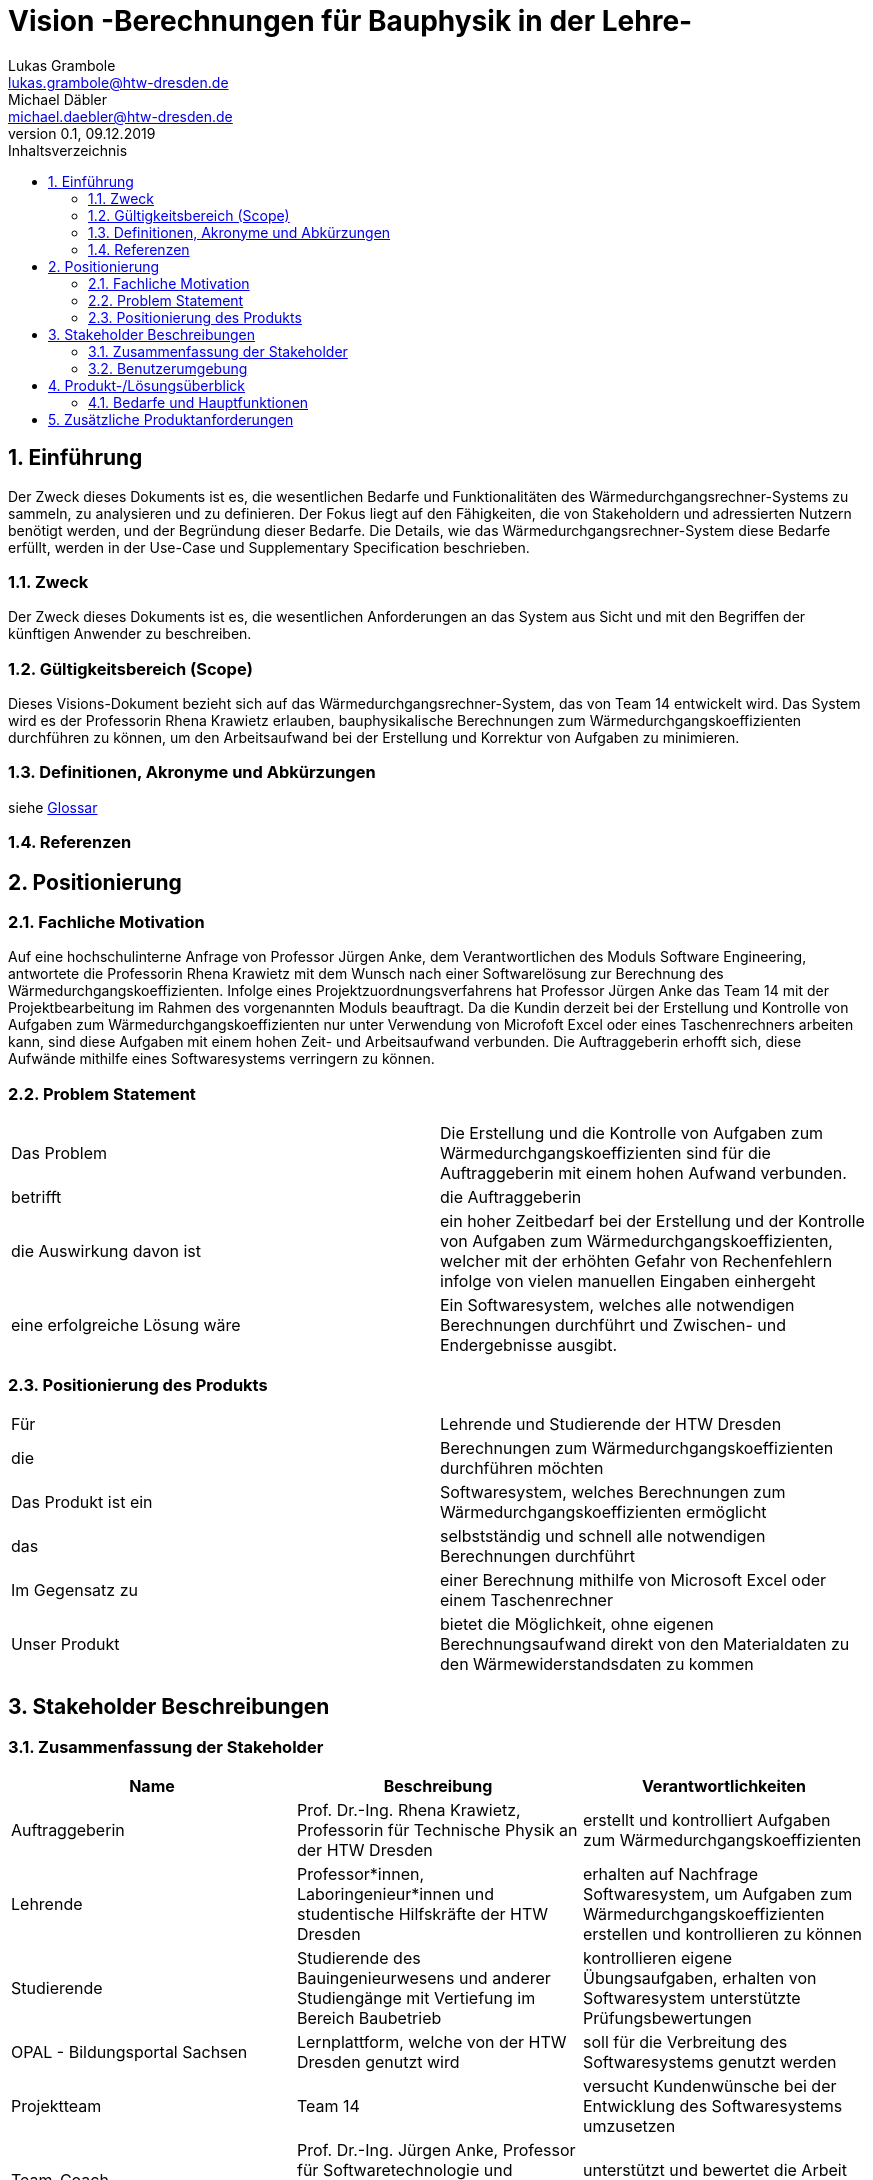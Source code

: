 = Vision -Berechnungen für Bauphysik in der Lehre-
Lukas Grambole <lukas.grambole@htw-dresden.de>; Michael Däbler <michael.daebler@htw-dresden.de>
0.1, 09.12.2019 
:toc: 
:toc-title: Inhaltsverzeichnis
:sectnums:
// Platzhalter für weitere Dokumenten-Attribute 



== Einführung
Der Zweck dieses Dokuments ist es, die wesentlichen Bedarfe und Funktionalitäten des Wärmedurchgangsrechner-Systems zu sammeln, zu analysieren und zu definieren. Der Fokus liegt auf den Fähigkeiten, die von Stakeholdern und adressierten Nutzern benötigt werden, und der Begründung dieser Bedarfe. Die  Details, wie das Wärmedurchgangsrechner-System diese Bedarfe erfüllt, werden in der Use-Case und Supplementary Specification beschrieben.

=== Zweck
Der Zweck dieses Dokuments ist es, die wesentlichen Anforderungen an das System aus Sicht und mit den Begriffen der künftigen Anwender zu beschreiben.

=== Gültigkeitsbereich (Scope)
Dieses Visions-Dokument bezieht sich auf das Wärmedurchgangsrechner-System, das von Team 14 entwickelt wird. Das System wird es der Professorin Rhena Krawietz erlauben, bauphysikalische Berechnungen zum Wärmedurchgangskoeffizienten durchführen zu können, um den Arbeitsaufwand bei der Erstellung und Korrektur von Aufgaben zu minimieren.

=== Definitionen, Akronyme und Abkürzungen
siehe <<glossary.adoc#,Glossar>>

=== Referenzen
//Gesprächsprotokoll vom 06.12.2019

//(hier externe Verweise zu anderen Dokumenten, Quellen, Standards etc. einfügen, sofern notwendig)

== Positionierung
=== Fachliche Motivation
Auf eine hochschulinterne Anfrage von Professor Jürgen Anke, dem Verantwortlichen des Moduls Software Engineering, antwortete die Professorin Rhena Krawietz mit dem Wunsch nach einer Softwarelösung zur Berechnung des Wärmedurchgangskoeffizienten. Infolge eines Projektzuordnungsverfahrens hat Professor Jürgen Anke das Team 14 mit der Projektbearbeitung im Rahmen des vorgenannten Moduls beauftragt. Da die Kundin derzeit bei der Erstellung und Kontrolle von Aufgaben zum Wärmedurchgangskoeffizienten nur unter Verwendung von Microfoft Excel oder eines Taschenrechners arbeiten kann, sind diese Aufgaben mit einem hohen Zeit- und Arbeitsaufwand verbunden. Die Auftraggeberin erhofft sich, diese Aufwände mithilfe eines Softwaresystems verringern zu können.
//Erläutern Sie kurz den Hintergrund, in dem das Projekt angesiedelt ist. Welches Problem soll gelöst werden, wie ist es entstanden? Welche Verbesserung wird angestrebt. Achten Sie darauf, eine fachliche (organisatorische, betriebswirtschaftliche) Perspektive einzunehmen.

=== Problem Statement
//Stellen Sie zusammenfassend das Problem dar, das mit diesem Projekt gelöst werden soll. Das folgende Format kann dazu verwendet werden:

|===
|Das Problem |	Die Erstellung und die Kontrolle von Aufgaben zum Wärmedurchgangskoeffizienten sind für die Auftraggeberin mit einem hohen Aufwand verbunden.
|betrifft |	die Auftraggeberin
|die Auswirkung davon ist |
ein hoher Zeitbedarf bei der Erstellung und der Kontrolle von Aufgaben zum Wärmedurchgangskoeffizienten, welcher mit der erhöhten Gefahr von Rechenfehlern infolge von vielen manuellen Eingaben einhergeht
|eine erfolgreiche Lösung wäre | Ein Softwaresystem, welches alle notwendigen Berechnungen durchführt und Zwischen- und Endergebnisse ausgibt.
|===

////
Beispiel
|===
|Das Problem | aktuelle Informationen zum Stundenplan und Noten einfach zu erhalten
|betrifft |	Studierende der HTW Dresden
|die Auswirkung davon ist |	umständliche und aufwändige Suche nach Noten, Zeiten und Räumen
|eine erfolgreiche Lösung wäre |	die Zusammenführung und benutzer-individuelle Darstellung auf einem mobilen Endgerät
|===
////

=== Positionierung des Produkts 
//Ein Positionierung des Produkts beschreibt das Einsatzziel der Anwendung und die Bedeutung das Projekts an alle beteiligten Mitarbeiter.

//Geben Sie in knapper Form übersichtsartig die Positionierung der angestrebten Lösung im Vergleich zu verfügbaren Alternativen dar. Das folgende Format kann dazu verwendet werden:

|===
|Für|	Lehrende und Studierende der HTW Dresden
|die|	Berechnungen zum Wärmedurchgangskoeffizienten durchführen möchten
|Das Produkt ist ein | Softwaresystem, welches Berechnungen zum Wärmedurchgangskoeffizienten ermöglicht
|das	|selbstständig und schnell alle notwendigen Berechnungen durchführt
|Im Gegensatz zu	|einer Berechnung mithilfe von Microsoft Excel oder einem Taschenrechner
|Unser Produkt|	bietet die Möglichkeit, ohne eigenen Berechnungsaufwand direkt von den Materialdaten zu den Wärmewiderstandsdaten zu kommen
|===


//Beispiel Produkt:
//|===
//|Für|	Studierende der HTW
//|die|	die ihren Studienalltag effizienter organisieren möchten
//|Das Produkt ist eine | mobile App für Smartphones
//|Die 	| für den Nutzer Informationen zum Stundenplan und Noten darstellt
//|Im Gegensatz zu	| Stundenplänen der Website und HIS-Noteneinsicht
//|Unser Produkt| zeigt nur die für den Nutzer relevanten Informationen komfortabel auf dem Smartphone an.
//|===

==	Stakeholder Beschreibungen
===	Zusammenfassung der Stakeholder 

[%header]
|===
|Name|	Beschreibung	| Verantwortlichkeiten
//|[Benennung des Stakeholder-Typs.]	|[Kurze Beschreibung des Stakeholders.]	|[Fassen Sie die wesentlichen Verantwortlichkeiten des Stakeholder mit Bezug auf das zu entwickelnde System kurz zusammen, d.h. ihr besonderen Interessen. Beispiele: Dieser Stakeholder sorgt dafür, dass das System gewartet wird / dass die angezeigten Daten aktuell sind / überwacht den Projektfortschritt / usw.]

|Auftraggeberin |	Prof. Dr.-Ing. Rhena Krawietz, Professorin für Technische Physik an der HTW Dresden	| erstellt und kontrolliert Aufgaben zum Wärmedurchgangskoeffizienten
|Lehrende| Professor*innen, Laboringenieur*innen und studentische Hilfskräfte der HTW Dresden 	| erhalten auf Nachfrage Softwaresystem, um Aufgaben zum Wärmedurchgangskoeffizienten erstellen und kontrollieren zu können
|Studierende|	Studierende des Bauingenieurwesens und anderer Studiengänge mit Vertiefung im Bereich Baubetrieb	| kontrollieren eigene Übungsaufgaben, erhalten von Softwaresystem unterstützte Prüfungsbewertungen
|OPAL - Bildungsportal Sachsen|	Lernplattform, welche von der HTW Dresden genutzt wird	| soll für die Verbreitung des Softwaresystems genutzt werden
|Projektteam|	Team 14	| versucht Kundenwünsche bei der Entwicklung des Softwaresystems umzusetzen
|Team-Coach|	Prof. Dr.-Ing. Jürgen Anke, Professor für Softwaretechnologie und Informationssysteme an der HTW Dresden	| unterstützt und bewertet die Arbeit des Projektteams 
|Weiterentwickler|	Studierende eines zukünftigen Jahrgangs im Modul Software Engineering	| entwickeln Softwaresystem weiter und ergänzen es um weitere Funktionen

|===




{empty} +
Potenzielle Stakeholder, wenn das Softwaresystem Daten online speichern oder verarbeiten soll:
[%header]
|===
|Name|	Beschreibung	| Verantwortlichkeiten

|Gesetzgeber|Vorgabe von rechtlichen Rahmenbedingungen (z.B. Datenschutzgesetz, IT-Sicherheitsgesetz) und Überprüfung ihrer Einhaltung|überwacht Gesetze, prüft korrekten Umgang mit Daten und macht Vorgaben zu Sicherheitsanforderungen

|Hacker|	IT-Spezialisten mit negativen Absichten	| versuchen in das Softwaresystem einzudringen, um Daten missbräuchlich verwenden zu können
|===


=== Benutzerumgebung
//Beschreiben Sie die Arbeitsumgebung des Nutzers. Hier sind einige Anregungen:

==== Auftraggeberin
* Die Auftraggeberin möchte das Softwaresystem auf Laptops und Desktop-PCs verwenden.
* Derzeit arbeitet die Auftraggeberin mit dem Betriebssystem Windows 7.
* Eine Umstellung des Betriebssystems auf Windows 10 ist absehbar.
* Die Dateneingabe über eine Tastatur soll möglich sein.
* Das Softwaresystem ist primär an ihrer Benutzerumgebung auszurichten.

==== Lehrende und Studierende
* Lehrende und Studierende der HTW Dresden sind lediglich potenzielle Nutzer des Softwaresystems.
* Die Mitglieder der Benutzergruppe Lehrende und Studierende verändern sich ständig.
* Die Benutzerumgebungen der Lehrenden und Studierenden sind in allen Aspekten sehr unterschiedlich.
* Die Benutzerumgebungen von Lehrenden und Studierenden sind von sekundärer Bedeutung.



//potenzielle Benutzer auch?

//Zutreffendes angeben, nicht zutreffendes streichen oder auskommentieren
//. Anzahl der Personen, die an der Erfüllung der Aufgabe beteiligt sind. Ändert sich das?
//. Wie lange dauert die Bearbeitung der Aufgabe? Wie viel Zeit wird für jeden Arbeitsschritt benötigt? Ändert sich das?
//. Gibt es besondere Umgebungsbedingungen, z.B. mobil, offline, Außeneinsatz, Touchbedienung, Nutzung durch seh- oder hörbeeinträchtigte Personen?
//. Welche Systemplattformen werden heute eingesetzt? Welche sind es ggf. zukünftig?
//. Welche anderen Anwendungen sind im Einsatz? Muss ihre Anwendung mit diesen integriert werden?

//Hier können zudem bei Bedarf Teile des Unternehmensmodells (Prozesse, Organigramme, IT-Landschaft, ...) eingefügt werden, um die beteiligten Aufgaben und Rollen zu skizzieren.

== Produkt-/Lösungsüberblick
=== Bedarfe und Hauptfunktionen
//Vermeiden Sie Angaben zum Entwurf. Nennen wesentliche Features (Produktmerkmale) auf allgemeiner Ebene. Fokussieren Sie sich auf die benötigten Fähigkeiten des Systems und warum (nicht wie!) diese realisiert werden sollen. Geben Sie die von den Stakeholdern vorgegebenen Prioritäten und das geplante Release für die Veröffentlichung der Features an.

[%header]
|===
|Bedarf|	Priorität|	Features|	Geplantes Release

|Berechnungen durchführen|hoch|Berechnung und Ausgabe von j, R~ges~, R~i~, R~T~, U, Δϑ~k~ und ϑ~k~ |xx

|Daten drucken|hoch|Druck der wesentlichen Eingabe- und Ergebnisdaten|xx

|Fehleingaben verhindern|hoch|Verhinderung der Eingabe von offensichtlich falschen Werten (negative Zahlen, Buchstaben, Sonderzeichen, ...)|xx

|Luftschichten eingeben|hoch|Ermöglichung der direkten Eingabe von R~i~ bei Luftschichten zwischen den Wandschichten|xx

|Materialdaten eingeben|hoch|Ermöglichung der Eingabe der Daten von bis zu 10 Wandschichten (n, R~se~, R~si~, d, λ)|xx

|Einheiten ändern|mittel|Möglichkeit der Änderung der Einheiten von Eingabedaten|xx

|Materialdaten vormerken|mittel|Möglichkeit der Speicherung von Wärmeübergangswiderständen|xx

|Temperaturverlauf ausgeben|mittel|Ausgabe des Temperaturverlaufs über die verschiedenenen Wandschichten|xx

|Eingabedaten veranschaulichen|niedrig|Darstellung der verschiedenen Wandschichten|xx

|PDF erstellen|niedrig|Ausgabe eines PDF-Dokumentes mit allen wesentlichen Eingabe- und Ergebnisdaten|xx


|===
			
== Zusätzliche Produktanforderungen
//Zutreffendes angeben, nicht zutreffendes streichen oder auskommentieren

//Hinweise:
//. Führen Sie die wesentlichen anzuwendenden Standards, Hardware oder andere Plattformanforderungen, Leistungsanforderungen und Umgebungsanforderungen auf
//. Definieren Sie grob die Qualitätsanforderungen für Leistung, Robustheit, Ausfalltoleranz, Benutzbarkeit und ähnliche Merkmale, die nicht von den genannten Features erfasst werden.
//. Notieren Sie alle Entwurfseinschränkungen, externe Einschränkungen, Annahmen oder andere Abhängigkeiten, die wenn Sie geändert werden, das Visions-Dokument beeinflussen. Ein Beispiel wäre die Annahme, dass ein bestimmtes Betriebssystem für die vom System erforderliche Hardware verfügbar ist. Ist das Betriebssystem nicht verfügbar, muss das Visions-Dokument angepasst werden.
//. Definieren Sie alle Dokumentationsanforderugen, inkl. Benutzerhandbücher, Onlinehilfe, Installations-, Kennzeichnungs- und Auslieferungsanforderungen-
//. Definieren Sie die Priorität für diese zusätzlichen Produktanforderungen. Ergänzen Sie, falls sinnvoll, Angaben zu Stabilität, Nutzen, Aufwand und Risiko für diese Anforderungen.

[%header]
|===
|Anforderung|	Priorität|	Geplantes Release

|Ausgabe von j, R~ges~, R~i~, R~T~, U, Δϑ~k~ und ϑ~k~ mit vier Nachkommastellen|hoch|xx

|zusätzlich Ausgabe von R~T~ und U gerundet auf zwei Nachkommastellen |hoch|xx

|System auf Windows 7 und auf Windows 10 lauffähig|hoch|xx

|einfache Bedienbarkeit|mittel|xx

|gute Verständlichkeit (Erklärungen)|mittel|xx

|schnelle Berechnung und Datenausgabe|mittel|xx

|Mehrsprachigkeit (Deutsch und Englisch)|niedrig|xx

|Verfügbarkeit von Eingabedaten nach System-Absturz|niedrig|xx

|===

		
